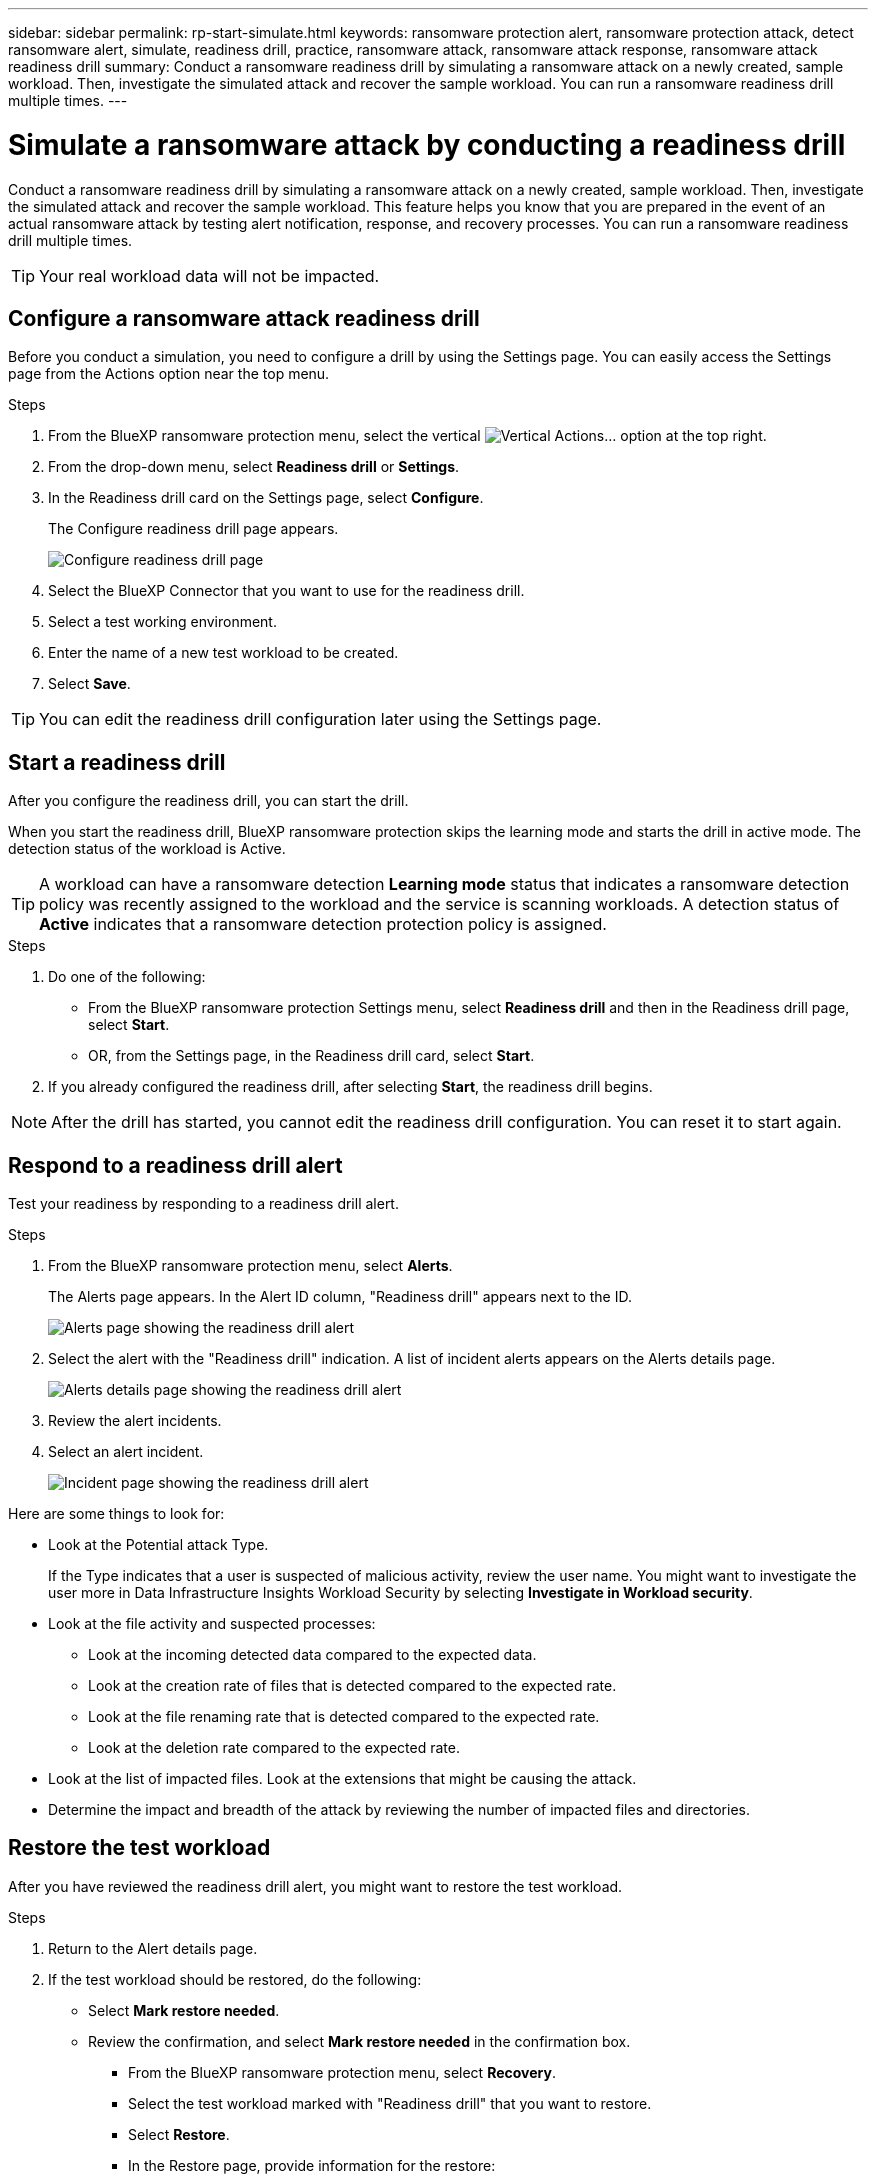 ---
sidebar: sidebar
permalink: rp-start-simulate.html
keywords: ransomware protection alert, ransomware protection attack, detect ransomware alert, simulate, readiness drill, practice, ransomware attack, ransomware attack response, ransomware attack readiness drill
summary: Conduct a ransomware readiness drill by simulating a ransomware attack on a newly created, sample workload. Then, investigate the simulated attack and recover the sample workload. You can run a ransomware readiness drill multiple times. 
---

= Simulate a ransomware attack by conducting a readiness drill
:hardbreaks:
:icons: font
:imagesdir: ./media/

[.lead]
Conduct a ransomware readiness drill by simulating a ransomware attack on a newly created, sample workload. Then, investigate the simulated attack and recover the sample workload. This feature helps you know that you are prepared in the event of an actual ransomware attack by testing alert notification, response, and recovery processes. You can run a ransomware readiness drill multiple times. 

TIP: Your real workload data will not be impacted. 


== Configure a ransomware attack readiness drill
Before you conduct a simulation, you need to configure a drill by using the Settings page. You can easily access the Settings page from the Actions option near the top menu.

.Steps

. From the BlueXP ransomware protection menu, select the vertical image:button-actions-vertical.png[Vertical Actions]... option at the top right. 
. From the drop-down menu, select *Readiness drill* or *Settings*.

. In the Readiness drill card on the Settings page, select *Configure*.
+
The Configure readiness drill page appears.
+
image:screen-settings-alert-drill-configure.png[Configure readiness drill page]

. Select the BlueXP Connector that you want to use for the readiness drill.
. Select a test working environment. 
. Enter the name of a new test workload to be created. 

. Select *Save*.
//+ 
//A message appears that the readiness drill environment is configured. In that message, select *Start readiness drill* to start the drill.

TIP: You can edit the readiness drill configuration later using the Settings page. 

== Start a readiness drill 

After you configure the readiness drill, you can start the drill.

When you start the readiness drill, BlueXP ransomware protection skips the learning mode and starts the drill in active mode. The detection status of the workload is Active.

TIP: A workload can have a ransomware detection *Learning mode* status that indicates a ransomware detection policy was recently assigned to the workload and the service is scanning workloads. A detection status of *Active* indicates that a ransomware detection protection policy is assigned.


.Steps 

. Do one of the following: 

* From the BlueXP ransomware protection Settings menu, select *Readiness drill* and then in the Readiness drill page, select *Start*.
+
* OR, from the Settings page, in the Readiness drill card, select *Start*.
//. Do one of the following:
//* If you haven't already configured the readiness drill, a message appears that you first need to configure the readiness drill.
//+
//image:screen-settings-alert-drill-needtoconfigure.png[Settings page showing the readiness drill message that you need to configure the readiness drill]
//+
//** Select *Configure readiness drill test environment*. 
//** Continue with the instructions in the previous section to configure the drill test environment in the Settings option.

. If you already configured the readiness drill, after selecting *Start*, the readiness drill begins.  
//+
//image:screen-settings-alert-drill-start.png[Start readiness drill page]



NOTE: After the drill has started, you cannot edit the readiness drill configuration. You can reset it to start again. 

//== Clean up and stop a readiness drill 

//If you need to stop a readiness drill, you can do so at any time. When you stop the drill, BlueXP ransomware protection cleans up the test workload and removes the test files.

//.Steps


//** From the BlueXP ransomware protection Settings menu, hover over the Edit option in the Readiness drill tile and select *Clean up readiness drill*.

//. From the BlueXP ransomware protection menu, select the vertical image:button-actions-vertical.png[Vertical Actions]... option at the top right and select *Clean up readiness drill*.
//+
//image:screen-settings-alert-drill-cleanup.png[Settings page showing the readiness drill stop option]
//+
//NOTE: You can also stop or clean up a readiness drill from the Settings page showing the Readiness drill card. 

//. Review the workload readiness drill information. 
//. Select *Clean up*. 


== Respond to a readiness drill alert
Test your readiness by responding to a readiness drill alert.


.Steps
//. Do one of the following: 

. From the BlueXP ransomware protection menu, select *Alerts*.
//+
//* Or, from the menu, select the *Notifications* icon, select *View alert* next to the readiness drill alert.
//+
//image:screen-notifications-alert-drill.png[Notifications section showing the readiness drill alert]
+
The Alerts page appears. In the Alert ID column, "Readiness drill" appears next to the ID. 
+
image:screen-alerts-readiness.png[Alerts page showing the readiness drill alert]


. Select the alert with the "Readiness drill" indication. A list of incident alerts appears on the Alerts details page.  
+
image:screen-alerts-readiness-details.png[Alerts details page showing the readiness drill alert]
. Review the alert incidents. 

. Select an alert incident. 
+
image:screen-alerts-readiness-incidents2.png[Incident page showing the readiness drill alert]


Here are some things to look for:

* Look at the Potential attack Type. 
+
If the Type indicates that a user is suspected of malicious activity, review the user name. You might want to investigate the user more in Data Infrastructure Insights Workload Security by selecting *Investigate in Workload security*. 

//** You might want to block the user by selecting *Block user*. 

* Look at the file activity and suspected processes: 
** Look at the incoming detected data compared to the expected data. 
** Look at the creation rate of files that is detected compared to the expected rate.
** Look at the file renaming rate that is detected compared to the expected rate.
** Look at the deletion rate compared to the expected rate.

* Look at the list of impacted files. Look at the extensions that might be causing the attack. 
* Determine the impact and breadth of the attack by reviewing the number of impacted files and directories.

== Restore the test workload

After you have reviewed the readiness drill alert, you might want to restore the test workload. 

.Steps
. Return to the Alert details page. 
. If the test workload should be restored, do the following: 
** Select *Mark restore needed*. 
** Review the confirmation, and select *Mark restore needed* in the confirmation box. 
* From the BlueXP ransomware protection menu, select *Recovery*. 
* Select the test workload marked with "Readiness drill" that you want to restore.
* Select *Restore*.
* In the Restore page, provide information for the restore: 
** Select the source snapshot copy.
** Select the destination volume.

. In the restore Review page, select *Restore*.
+
The Recovery page shows the status of the Readiness drill restore as "In progress".
+
After the restore is complete, the status of the workload changes to *Restored*.
. Review the restored workload. 

TIP: For details about the restore process, see link:rp-use-recover.html[Recover from a ransomware attack (after incidents are neutralized)].  

== Change the Alerts status after the readiness drill

After you have reviewed the readiness drill alert and restored the workload, you might want change the status of the alert.

.Steps
. Return to the Alert details page.
. Select the alert again. 

. Indicate the status by selecting *Edit status* and change the status to one of the following: 

** Dismissed: If you suspect that the activity is not a ransomware attack, change the status to Dismissed. 
+
IMPORTANT: After you dismiss an attack, you cannot chanage it back. If you dismiss a workload, all snapshot copies taken automatically in response to the potential ransomware attack will be permanently deleted. If you dismiss the alert, the readiness drill is considered complete.

** Resolved: The incident has been mitigated. 

//== Download the readiness drill report

//After the readiness drill is complete, you might want to review and save a CSV report on the drill.

//.Steps
//. From the BlueXP ransomware protection menu, select *Alerts*.
//+
//image:screen-reports.png[Reports page showing the readiness drill report]

//. Select the alert and select the *Download* arrow to download a CSV file. 

//*Readiness drills* and *Download* to download the readiness drill report.

